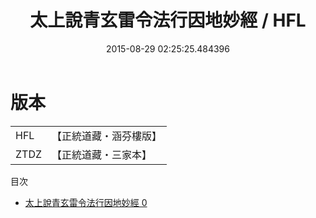 #+TITLE: 太上說青玄雷令法行因地妙經 / HFL

#+DATE: 2015-08-29 02:25:25.484396
* 版本
 |       HFL|【正統道藏・涵芬樓版】|
 |      ZTDZ|【正統道藏・三家本】|
目次
 - [[file:KR5g0007_000.txt][太上說青玄雷令法行因地妙經 0]]
